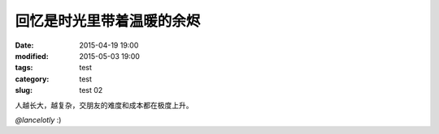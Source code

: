 ==============================================
回忆是时光里带着温暖的余烬	
==============================================

:date: 2015-04-19 19:00
:modified: 2015-05-03 19:00
:tags: test
:category: test
:slug: test 02

人越长大，越复杂，交朋友的难度和成本都在极度上升。

.. raw:: html

	<div style="background-image: url(https://bitly.com/1SHXRS7); background-repeat: no-repeat; background-size: 100%">
	<img alt="best time" src="https://bitly.com/1SHXRS7" style="visibility:hidden; width: 100%;"/>
	</div>

*@lancelotly*
:)
